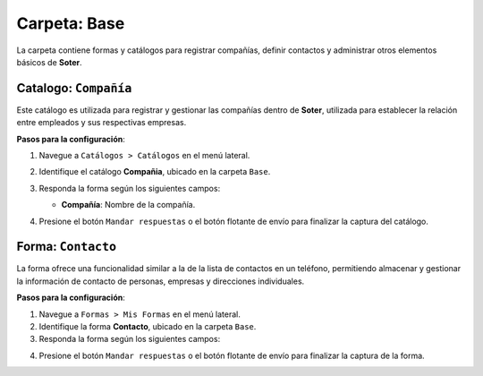 =============
Carpeta: Base
=============

La carpeta contiene formas y catálogos para registrar compañías, definir contactos y administrar otros elementos básicos de **Soter**.

.. image:: /imgs/Manual/Manual1.png

.. _soter-compania:

Catalogo: ``Compañía``
----------------------

Este catálogo es utilizada para registrar y gestionar las compañías dentro de **Soter**, utilizada para establecer la relación entre empleados y sus respectivas empresas. 

**Pasos para la configuración**:

1. Navegue a ``Catálogos > Catálogos`` en el menú lateral.
2. Identifique el catálogo **Compañia**, ubicado en la carpeta ``Base``.
3. Responda la forma según los siguientes campos:

   - **Compañía**: Nombre de la compañía.

   .. image:: /imgs/Manual/Manual24.png

4. Presione el botón ``Mandar respuestas`` o el botón flotante de envío para finalizar la captura del catálogo. 

.. _soter-contacto:

Forma: ``Contacto``
-------------------

La forma ofrece una funcionalidad similar a la de la lista de contactos en un teléfono, permitiendo almacenar y gestionar la información de contacto de personas, empresas y direcciones individuales.

**Pasos para la configuración**:

1. Navegue a ``Formas > Mis Formas`` en el menú lateral.
2. Identifique la forma **Contacto**, ubicado en la carpeta ``Base``.
3. Responda la forma según los siguientes campos:

.. grid:: 2
    :gutter: 0

    .. grid-item-card:: 
        :columns: 6

        - **Nombre de Dirección**: Alias con el que desea guardar al contacto.
        - **Imagen**: Imagen descriptiva del contacto (opcionalmente).
        - **Dirección**: Ubicación específica del lugar (número, calle, etc.).

        - **Geolocalización**: Ubicación del contacto.

        .. hint:: Ingrese la dirección en la barra de búsqueda y observe las coincidencias disponibles para la ubicación ingresada.

        .. image:: /imgs/Manual/Manual3.png

    .. grid-item-card:: 
        :columns: 6

        .. image:: /imgs/Manual/Manual2.png

    .. grid-item-card:: 
        :columns: 12

        **Tipo de Contacto**
                        
        - **Empresa**: Dirección de la ubicación de una empresa.
        - **Persona**: Dirección personal de la residencia del usuario.
        - **Dirección**: Dirección única sobre una ubicación en concreto.

        .. image:: /imgs/Modulos/Base/Base25.png

        **Status**
                            
        - **Activo**: El contacto es vigente y utilizado.
        - **Inactivo**: El contacto no es utilizado.

        .. image:: /imgs/Modulos/Base/Base26.png

4. Presione el botón ``Mandar respuestas`` o el botón flotante de envío para finalizar la captura de la forma. 

.. seealso:: Si necesita agregar múltiples registros, considere realizar una carga masiva a las formas. Consulte; :ref:`carga-universal-xlsx` :octicon:`report;1em;sd-text-info` para más detalles.

.. dropdown:: Revisar Sincronización

    Cuando se crea un registro en la forma, automáticamente se genera un registro sincronizado en el catálogo **Contacto**.  

    Es importante verificar que esta sincronización se haya realizado correctamente. Para ello, puede hacerlo de dos maneras:  

    **Log de Flujo**  

    1. Una vez enviado el registro, presione el botón verde **Log de flujo**, ubicado en la parte derecha de la pantalla en el detalle del registro.  
    2. En la ventana emergente del **Log de flujo**, verifique que la acción **Sync Catalogs Records** tenga el estatus **Exitoso**.  
    3. Presione la opción **Registro de catálogo** para ser redirigido al registro correspondiente. Allí podrá confirmar si la información está completa y coincide con la ingresada en la forma.  

    .. image:: /imgs/Manual/Manual26.png

    **Registros de Catálogo**  

    1. Navegue al apartado de **Catálogos > Registros de catálogo** en el menú lateral.  
    2. En el selector de catálogos, ingrese **Contacto**.  
    3. Identifique el registro mediante el nombre de la dirección u otro identificador relevante.  

    .. image:: /imgs/Manual/Manual25.png  


    .. attention:: Si la sincronización no se realizó correctamente, repórtelo a soporte técnico.
